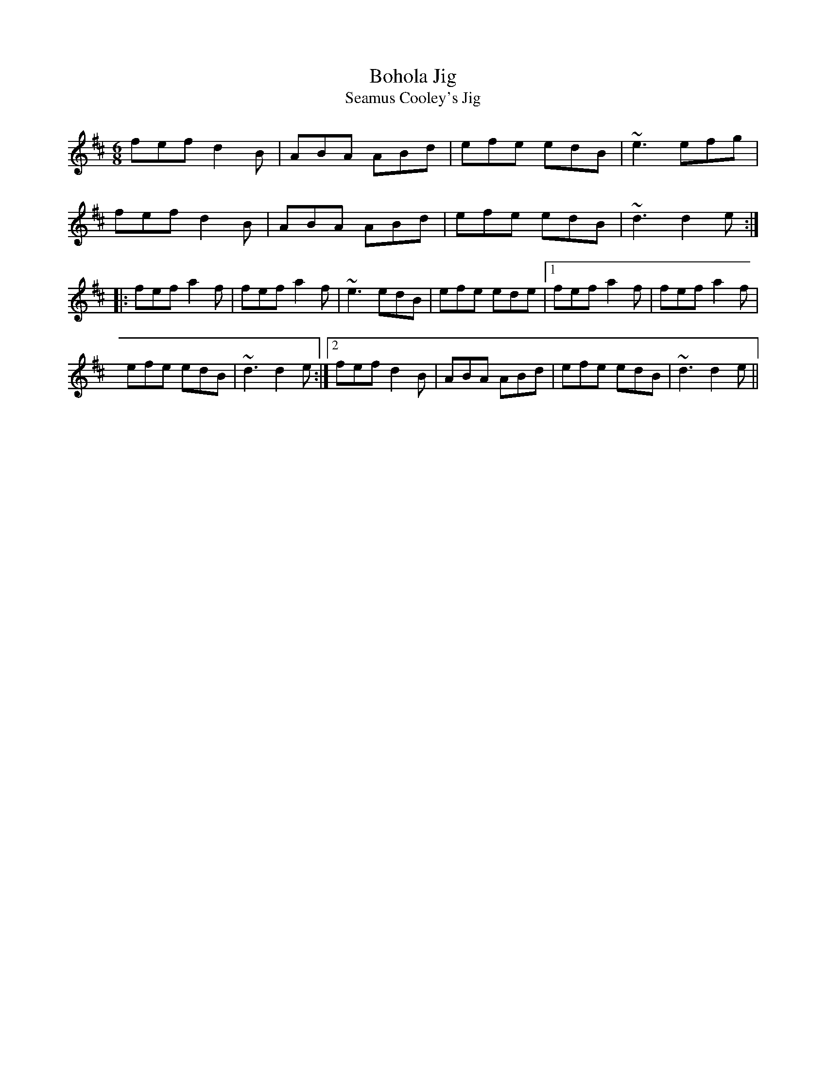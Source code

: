X: 150
T:Bohola Jig
T:Seamus Cooley's Jig
R:jig
D:Bohola
M:6/8
L:1/8
K:D
fef d2B|ABA ABd|efe edB|~e3 efg|
fef d2B|ABA ABd|efe edB|~d3 d2e:|
|:fef a2f|fef a2f|~e3 edB|efe ede|[1 fef a2f|fef a2f|
efe edB|~d3 d2e:|[2 fef d2B|ABA ABd|efe edB|~d3 d2e||
